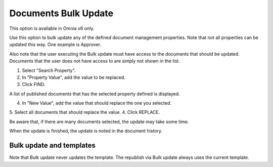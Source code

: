 Documents Bulk Update
=======================

This option is available in Omnia v6 only.

Use this option to bulk update any of the defined document management properties. Note that not all properties can be updated this way. One example is Approver. 

Also note that the user executing the Bulk update must have access to the documents that should be updated. Documents that the user does not have access to are simply not shown in the list.

.. image:: documents-bulk-update-1.png

1. Select "Search Property".
2. In "Property Value", add the value to be replaced.
3. Click FIND.

A list of published documents that has the selected property defined is displayed.

4. In "New Value", add the value that should replace the one you selected.
5. Select all documents that should replace the value.
4. Click REPLACE.

.. image:: documents-bulk-update-2.png

Be aware that, if there are many documents selected, the update may take some time.

When the update is finished, the update is noted in the document history.

Bulk update and templates
***************************
Note that Bulk update never updates the template. The republish via Bulk update always uses the current template.



